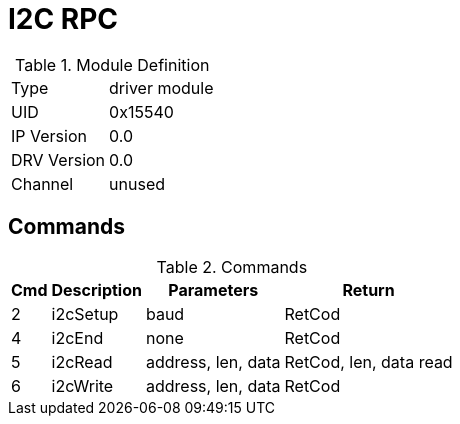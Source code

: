 = I2C RPC

.Module Definition
[%autowidth]
|=====================================================================================================
|Type        | driver module
|UID         | 0x15540
|IP Version  | 0.0
|DRV Version | 0.0
|Channel     | unused
|=====================================================================================================

== Commands

.Commands
[%autowidth]
|=====================================================================================================
^|Cmd ^|Description ^|Parameters ^|Return

^|2 ^|i2cSetup ^|baud               |RetCod
^|4 ^|i2cEnd   ^|none               |RetCod
^|5 ^|i2cRead  ^|address, len, data |RetCod, len, data read
^|6 ^|i2cWrite ^|address, len, data |RetCod
|=====================================================================================================

